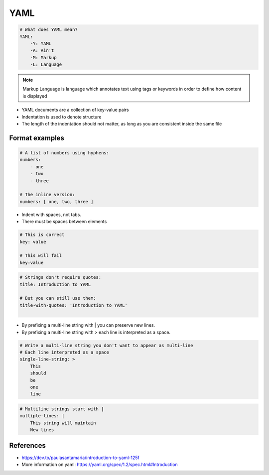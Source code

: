 .. _yaml_format:

YAML
###################

.. code-block:: yaml

    # What does YAML mean?​
    YAML:​
        -Y: YAML​
        -A: Ain't​
        -M: Markup​
        -L: Language

.. note::

    Markup Language is language which annotates text using tags or keywords in order to define how content is displayed



* YAML documents are a collection of key-value pairs​
* Indentation is used to denote structure
* The length of the indentation should not matter, as long as you are consistent inside the same file


Format examples
===================

.. code-block:: yaml

    # A list of numbers using hyphens:​
    numbers:​
        - one​
        - two​
        - three​
    ​
    # The inline version:​
    numbers: [ one, two, three ]


* Indent with spaces, not tabs​.
* There must be spaces between elements​


.. code-block::

    # This is correct​
    key: value​

    # This will fail​
    key:value


.. code-block:: yaml

    # Strings don't require quotes:​
    title: Introduction to YAML​
    ​
    # But you can still use them:​
    title-with-quotes: 'Introduction to YAML'​
    ​


* By prefixing a multi-line string with | you can preserve new lines​.
* By prefixing a multi-line string with > each line is interpreted as a space.


.. code-block::

    # Write a multi-line string you don't want to appear as multi-line​
    # Each line interpreted as a space ​
    single-line-string: > ​
        This​
        should​
        be​
        one​
        line​


.. code-block::

    # Multiline strings start with |​
    multiple-lines: |​
        This string will maintain ​
        New lines​



References
=============

* https://dev.to/paulasantamaria/introduction-to-yaml-125f
* More information on yaml: https://yaml.org/spec/1.2/spec.html#Introduction